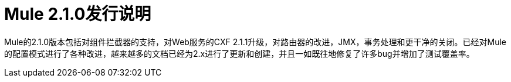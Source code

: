 =  Mule 2.1.0发行说明
:keywords: release notes, esb


Mule的2.1.0版本包括对组件拦截器的支持，对Web服务的CXF 2.1.1升级，对路由器的改进，JMX，事务处理和更干净的关闭。已经对Mule的配置模式进行了各种改进，越来越多的文档已经为2.x进行了更新和创建，并且一如既往地修复了许多bug并增加了测试覆盖率。
